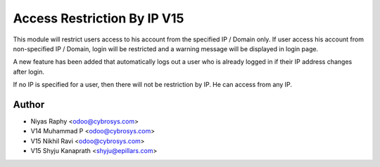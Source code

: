 Access Restriction By IP V15
============================

This module will restrict users access to his account from the specified IP / Domain only. If user access his
account from  non-specified IP / Domain, login will be restricted and a warning message will be displayed in
login page.

A new feature has been added that automatically logs out a user who is already logged in if their IP address changes after login.

If no IP is specified for a user, then there will not be restriction by IP. He can access from any IP.

Author
------
* Niyas Raphy <odoo@cybrosys.com>
* V14 Muhammad P <odoo@cybrosys.com>
* V15 Nikhil Ravi <odoo@cybrosys.com>
* V15 Shyju Kanaprath <shyju@epillars.com>
